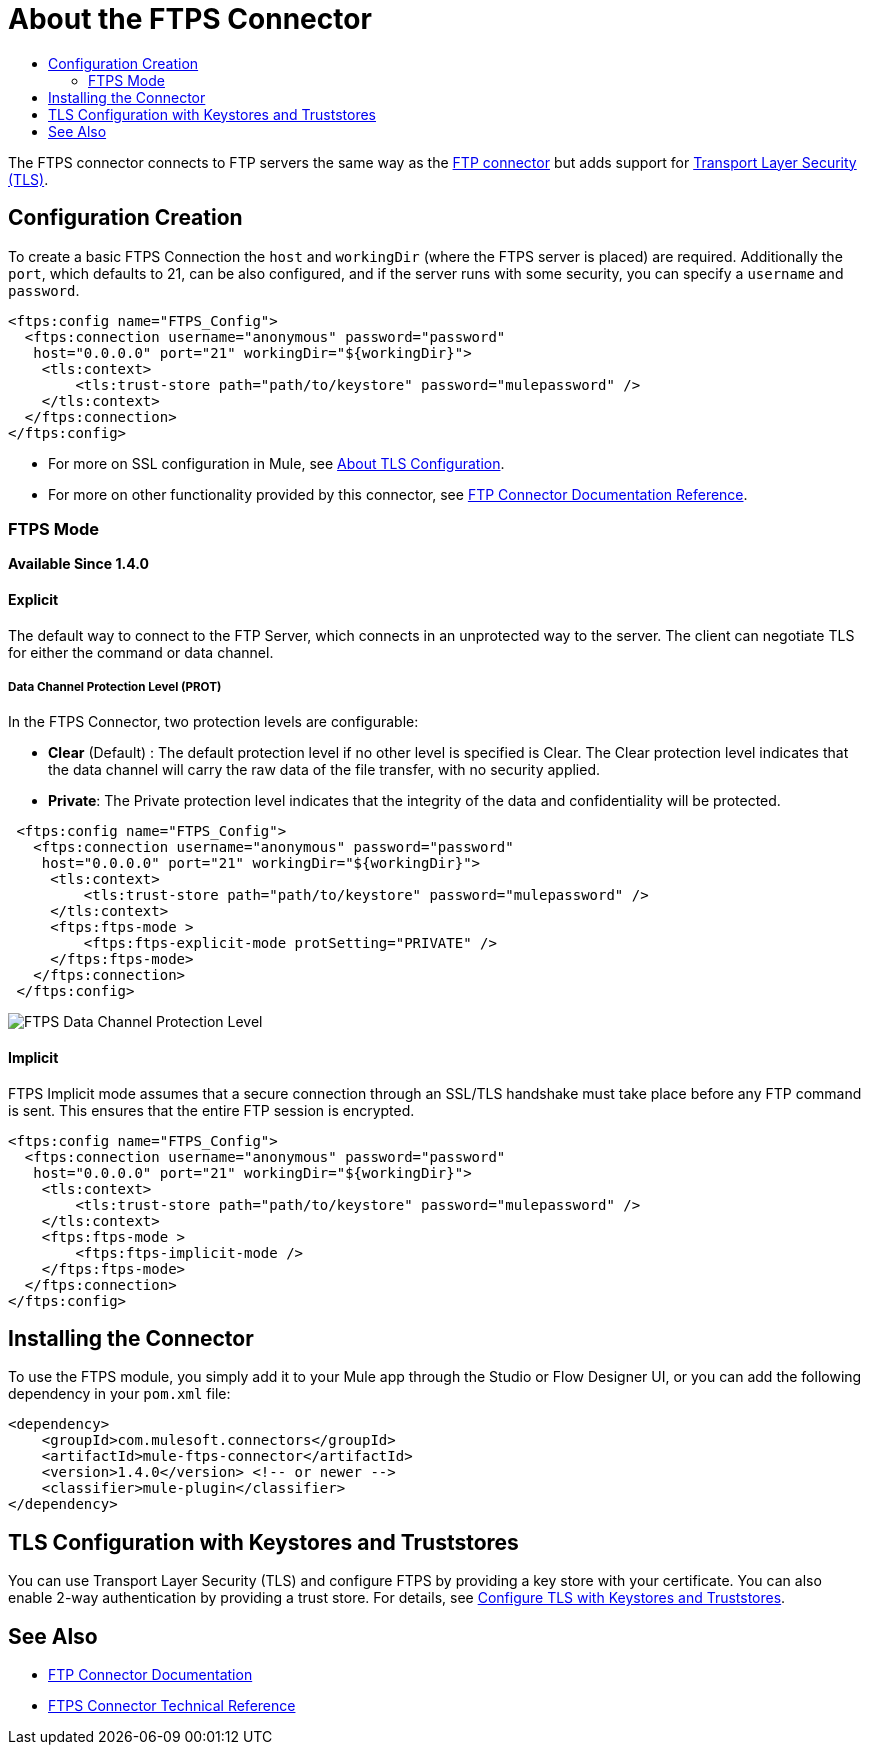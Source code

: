 = About the FTPS Connector
:keywords: FTPS, connector
:toc:
:toc-title:

The FTPS connector connects to FTP servers the same way
as the link:ftp-connector[FTP connector] but adds support for link:/mule4-user-guide/v/4.1/tls-configuration[Transport Layer Security (TLS)].

== Configuration Creation

To create a basic FTPS Connection the `host` and `workingDir` (where the FTPS server
is placed) are required. Additionally the `port`, which defaults to 21, can be also configured, and if the server runs with some security, you can specify a `username` and `password`.

[source, xml, linenums]
----
<ftps:config name="FTPS_Config">
  <ftps:connection username="anonymous" password="password"
   host="0.0.0.0" port="21" workingDir="${workingDir}">
    <tls:context>
        <tls:trust-store path="path/to/keystore" password="mulepassword" />
    </tls:context>
  </ftps:connection>
</ftps:config>
----

* For more on SSL configuration in Mule, see link:/mule4-user-guide/v/4.1/tls-configuration[About TLS Configuration].
* For more on other functionality provided by this connector, see link:ftp-connector[FTP Connector Documentation Reference].

=== FTPS Mode
*Available Since 1.4.0*

==== Explicit

The default way to connect to the FTP Server, which connects in an unprotected way
to the server. The client can negotiate TLS for either the command or data
channel.

===== Data Channel Protection Level (PROT)

In the FTPS Connector, two protection levels are configurable:

 * *Clear* (Default) : The default protection level if no other level is specified is
 Clear. The Clear protection level indicates that the data channel will carry
 the raw data of the file transfer, with no security applied.
 * *Private*: The Private protection level indicates that the integrity of the data 
 and confidentiality will be protected.


[source, xml, linenums]
----
 <ftps:config name="FTPS_Config">
   <ftps:connection username="anonymous" password="password"
    host="0.0.0.0" port="21" workingDir="${workingDir}">
     <tls:context>
         <tls:trust-store path="path/to/keystore" password="mulepassword" />
     </tls:context>
     <ftps:ftps-mode >
         <ftps:ftps-explicit-mode protSetting="PRIVATE" />
     </ftps:ftps-mode>
   </ftps:connection>
 </ftps:config>
----

image:ftps-prot-setting.png[FTPS Data Channel Protection Level]

==== Implicit

FTPS Implicit mode assumes that a secure connection through an SSL/TLS handshake must take place before any FTP command is sent. This ensures that the entire FTP session is encrypted.

[source, xml, linenums]
----
<ftps:config name="FTPS_Config">
  <ftps:connection username="anonymous" password="password"
   host="0.0.0.0" port="21" workingDir="${workingDir}">
    <tls:context>
        <tls:trust-store path="path/to/keystore" password="mulepassword" />
    </tls:context>
    <ftps:ftps-mode >
        <ftps:ftps-implicit-mode />
    </ftps:ftps-mode>
  </ftps:connection>
</ftps:config>
----

== Installing the Connector

To use the FTPS module, you simply add it to your Mule app through the Studio or Flow Designer UI, or you can add the following dependency in your `pom.xml` file:

[source,XML,linenums]
----
<dependency>
    <groupId>com.mulesoft.connectors</groupId>
    <artifactId>mule-ftps-connector</artifactId>
    <version>1.4.0</version> <!-- or newer -->
    <classifier>mule-plugin</classifier>
</dependency>
----

== TLS Configuration with Keystores and Truststores

You can use Transport Layer Security (TLS) and configure FTPS by providing a key store with your certificate. You can also enable 2-way authentication by providing a trust store. For details, see link:/mule4-user-guide/v/4.1/tls-configuration[Configure TLS with Keystores and Truststores].

[[see_also]]
== See Also

* link:ftp-connector[FTP Connector Documentation]
* link:ftps-documentation[FTPS Connector Technical Reference]
